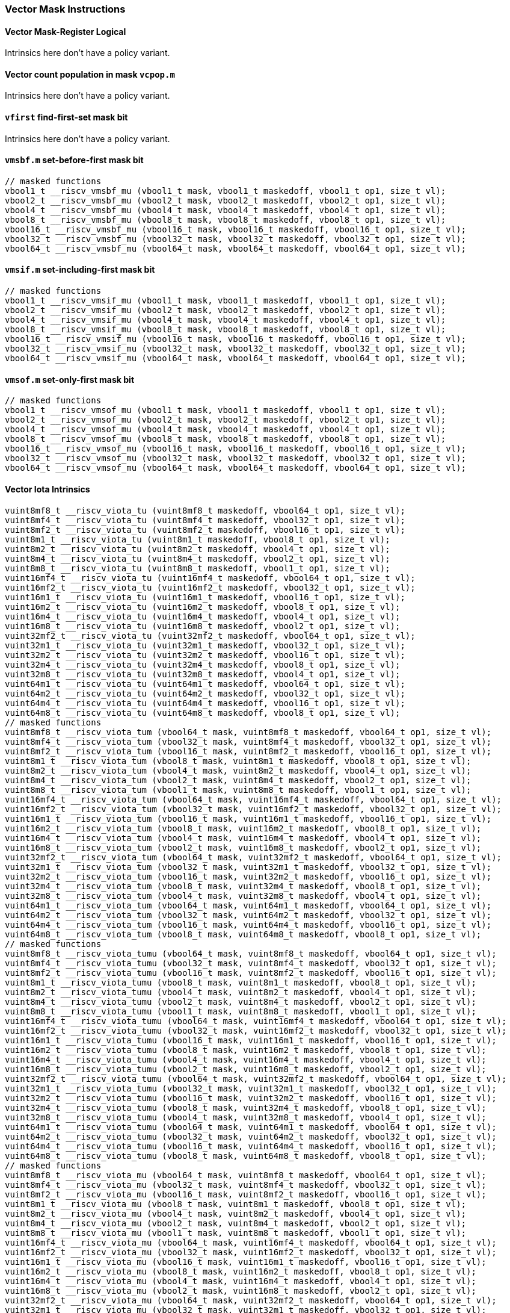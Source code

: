 
=== Vector Mask Instructions

[[policy-variant-overloadedvector-mask-register-logical]]
==== Vector Mask-Register Logical
Intrinsics here don't have a policy variant.

[[policy-variant-overloadedvector-count-population-in-mask-vcpopm]]
==== Vector count population in mask `vcpop.m`
Intrinsics here don't have a policy variant.

[[policy-variant-overloadedvfirst-find-first-set-mask-bit]]
==== `vfirst` find-first-set mask bit
Intrinsics here don't have a policy variant.

[[policy-variant-overloadedvmsbfm-set-before-first-mask-bit]]
==== `vmsbf.m` set-before-first mask bit

[,c]
----
// masked functions
vbool1_t __riscv_vmsbf_mu (vbool1_t mask, vbool1_t maskedoff, vbool1_t op1, size_t vl);
vbool2_t __riscv_vmsbf_mu (vbool2_t mask, vbool2_t maskedoff, vbool2_t op1, size_t vl);
vbool4_t __riscv_vmsbf_mu (vbool4_t mask, vbool4_t maskedoff, vbool4_t op1, size_t vl);
vbool8_t __riscv_vmsbf_mu (vbool8_t mask, vbool8_t maskedoff, vbool8_t op1, size_t vl);
vbool16_t __riscv_vmsbf_mu (vbool16_t mask, vbool16_t maskedoff, vbool16_t op1, size_t vl);
vbool32_t __riscv_vmsbf_mu (vbool32_t mask, vbool32_t maskedoff, vbool32_t op1, size_t vl);
vbool64_t __riscv_vmsbf_mu (vbool64_t mask, vbool64_t maskedoff, vbool64_t op1, size_t vl);
----

[[policy-variant-overloadedvmsifm-set-including-first-mask-bit]]
==== `vmsif.m` set-including-first mask bit

[,c]
----
// masked functions
vbool1_t __riscv_vmsif_mu (vbool1_t mask, vbool1_t maskedoff, vbool1_t op1, size_t vl);
vbool2_t __riscv_vmsif_mu (vbool2_t mask, vbool2_t maskedoff, vbool2_t op1, size_t vl);
vbool4_t __riscv_vmsif_mu (vbool4_t mask, vbool4_t maskedoff, vbool4_t op1, size_t vl);
vbool8_t __riscv_vmsif_mu (vbool8_t mask, vbool8_t maskedoff, vbool8_t op1, size_t vl);
vbool16_t __riscv_vmsif_mu (vbool16_t mask, vbool16_t maskedoff, vbool16_t op1, size_t vl);
vbool32_t __riscv_vmsif_mu (vbool32_t mask, vbool32_t maskedoff, vbool32_t op1, size_t vl);
vbool64_t __riscv_vmsif_mu (vbool64_t mask, vbool64_t maskedoff, vbool64_t op1, size_t vl);
----

[[policy-variant-overloadedvmsofm-set-only-first-mask-bit]]
==== `vmsof.m` set-only-first mask bit

[,c]
----
// masked functions
vbool1_t __riscv_vmsof_mu (vbool1_t mask, vbool1_t maskedoff, vbool1_t op1, size_t vl);
vbool2_t __riscv_vmsof_mu (vbool2_t mask, vbool2_t maskedoff, vbool2_t op1, size_t vl);
vbool4_t __riscv_vmsof_mu (vbool4_t mask, vbool4_t maskedoff, vbool4_t op1, size_t vl);
vbool8_t __riscv_vmsof_mu (vbool8_t mask, vbool8_t maskedoff, vbool8_t op1, size_t vl);
vbool16_t __riscv_vmsof_mu (vbool16_t mask, vbool16_t maskedoff, vbool16_t op1, size_t vl);
vbool32_t __riscv_vmsof_mu (vbool32_t mask, vbool32_t maskedoff, vbool32_t op1, size_t vl);
vbool64_t __riscv_vmsof_mu (vbool64_t mask, vbool64_t maskedoff, vbool64_t op1, size_t vl);
----

[[policy-variant-overloadedvector-iota]]
==== Vector Iota Intrinsics

[,c]
----
vuint8mf8_t __riscv_viota_tu (vuint8mf8_t maskedoff, vbool64_t op1, size_t vl);
vuint8mf4_t __riscv_viota_tu (vuint8mf4_t maskedoff, vbool32_t op1, size_t vl);
vuint8mf2_t __riscv_viota_tu (vuint8mf2_t maskedoff, vbool16_t op1, size_t vl);
vuint8m1_t __riscv_viota_tu (vuint8m1_t maskedoff, vbool8_t op1, size_t vl);
vuint8m2_t __riscv_viota_tu (vuint8m2_t maskedoff, vbool4_t op1, size_t vl);
vuint8m4_t __riscv_viota_tu (vuint8m4_t maskedoff, vbool2_t op1, size_t vl);
vuint8m8_t __riscv_viota_tu (vuint8m8_t maskedoff, vbool1_t op1, size_t vl);
vuint16mf4_t __riscv_viota_tu (vuint16mf4_t maskedoff, vbool64_t op1, size_t vl);
vuint16mf2_t __riscv_viota_tu (vuint16mf2_t maskedoff, vbool32_t op1, size_t vl);
vuint16m1_t __riscv_viota_tu (vuint16m1_t maskedoff, vbool16_t op1, size_t vl);
vuint16m2_t __riscv_viota_tu (vuint16m2_t maskedoff, vbool8_t op1, size_t vl);
vuint16m4_t __riscv_viota_tu (vuint16m4_t maskedoff, vbool4_t op1, size_t vl);
vuint16m8_t __riscv_viota_tu (vuint16m8_t maskedoff, vbool2_t op1, size_t vl);
vuint32mf2_t __riscv_viota_tu (vuint32mf2_t maskedoff, vbool64_t op1, size_t vl);
vuint32m1_t __riscv_viota_tu (vuint32m1_t maskedoff, vbool32_t op1, size_t vl);
vuint32m2_t __riscv_viota_tu (vuint32m2_t maskedoff, vbool16_t op1, size_t vl);
vuint32m4_t __riscv_viota_tu (vuint32m4_t maskedoff, vbool8_t op1, size_t vl);
vuint32m8_t __riscv_viota_tu (vuint32m8_t maskedoff, vbool4_t op1, size_t vl);
vuint64m1_t __riscv_viota_tu (vuint64m1_t maskedoff, vbool64_t op1, size_t vl);
vuint64m2_t __riscv_viota_tu (vuint64m2_t maskedoff, vbool32_t op1, size_t vl);
vuint64m4_t __riscv_viota_tu (vuint64m4_t maskedoff, vbool16_t op1, size_t vl);
vuint64m8_t __riscv_viota_tu (vuint64m8_t maskedoff, vbool8_t op1, size_t vl);
// masked functions
vuint8mf8_t __riscv_viota_tum (vbool64_t mask, vuint8mf8_t maskedoff, vbool64_t op1, size_t vl);
vuint8mf4_t __riscv_viota_tum (vbool32_t mask, vuint8mf4_t maskedoff, vbool32_t op1, size_t vl);
vuint8mf2_t __riscv_viota_tum (vbool16_t mask, vuint8mf2_t maskedoff, vbool16_t op1, size_t vl);
vuint8m1_t __riscv_viota_tum (vbool8_t mask, vuint8m1_t maskedoff, vbool8_t op1, size_t vl);
vuint8m2_t __riscv_viota_tum (vbool4_t mask, vuint8m2_t maskedoff, vbool4_t op1, size_t vl);
vuint8m4_t __riscv_viota_tum (vbool2_t mask, vuint8m4_t maskedoff, vbool2_t op1, size_t vl);
vuint8m8_t __riscv_viota_tum (vbool1_t mask, vuint8m8_t maskedoff, vbool1_t op1, size_t vl);
vuint16mf4_t __riscv_viota_tum (vbool64_t mask, vuint16mf4_t maskedoff, vbool64_t op1, size_t vl);
vuint16mf2_t __riscv_viota_tum (vbool32_t mask, vuint16mf2_t maskedoff, vbool32_t op1, size_t vl);
vuint16m1_t __riscv_viota_tum (vbool16_t mask, vuint16m1_t maskedoff, vbool16_t op1, size_t vl);
vuint16m2_t __riscv_viota_tum (vbool8_t mask, vuint16m2_t maskedoff, vbool8_t op1, size_t vl);
vuint16m4_t __riscv_viota_tum (vbool4_t mask, vuint16m4_t maskedoff, vbool4_t op1, size_t vl);
vuint16m8_t __riscv_viota_tum (vbool2_t mask, vuint16m8_t maskedoff, vbool2_t op1, size_t vl);
vuint32mf2_t __riscv_viota_tum (vbool64_t mask, vuint32mf2_t maskedoff, vbool64_t op1, size_t vl);
vuint32m1_t __riscv_viota_tum (vbool32_t mask, vuint32m1_t maskedoff, vbool32_t op1, size_t vl);
vuint32m2_t __riscv_viota_tum (vbool16_t mask, vuint32m2_t maskedoff, vbool16_t op1, size_t vl);
vuint32m4_t __riscv_viota_tum (vbool8_t mask, vuint32m4_t maskedoff, vbool8_t op1, size_t vl);
vuint32m8_t __riscv_viota_tum (vbool4_t mask, vuint32m8_t maskedoff, vbool4_t op1, size_t vl);
vuint64m1_t __riscv_viota_tum (vbool64_t mask, vuint64m1_t maskedoff, vbool64_t op1, size_t vl);
vuint64m2_t __riscv_viota_tum (vbool32_t mask, vuint64m2_t maskedoff, vbool32_t op1, size_t vl);
vuint64m4_t __riscv_viota_tum (vbool16_t mask, vuint64m4_t maskedoff, vbool16_t op1, size_t vl);
vuint64m8_t __riscv_viota_tum (vbool8_t mask, vuint64m8_t maskedoff, vbool8_t op1, size_t vl);
// masked functions
vuint8mf8_t __riscv_viota_tumu (vbool64_t mask, vuint8mf8_t maskedoff, vbool64_t op1, size_t vl);
vuint8mf4_t __riscv_viota_tumu (vbool32_t mask, vuint8mf4_t maskedoff, vbool32_t op1, size_t vl);
vuint8mf2_t __riscv_viota_tumu (vbool16_t mask, vuint8mf2_t maskedoff, vbool16_t op1, size_t vl);
vuint8m1_t __riscv_viota_tumu (vbool8_t mask, vuint8m1_t maskedoff, vbool8_t op1, size_t vl);
vuint8m2_t __riscv_viota_tumu (vbool4_t mask, vuint8m2_t maskedoff, vbool4_t op1, size_t vl);
vuint8m4_t __riscv_viota_tumu (vbool2_t mask, vuint8m4_t maskedoff, vbool2_t op1, size_t vl);
vuint8m8_t __riscv_viota_tumu (vbool1_t mask, vuint8m8_t maskedoff, vbool1_t op1, size_t vl);
vuint16mf4_t __riscv_viota_tumu (vbool64_t mask, vuint16mf4_t maskedoff, vbool64_t op1, size_t vl);
vuint16mf2_t __riscv_viota_tumu (vbool32_t mask, vuint16mf2_t maskedoff, vbool32_t op1, size_t vl);
vuint16m1_t __riscv_viota_tumu (vbool16_t mask, vuint16m1_t maskedoff, vbool16_t op1, size_t vl);
vuint16m2_t __riscv_viota_tumu (vbool8_t mask, vuint16m2_t maskedoff, vbool8_t op1, size_t vl);
vuint16m4_t __riscv_viota_tumu (vbool4_t mask, vuint16m4_t maskedoff, vbool4_t op1, size_t vl);
vuint16m8_t __riscv_viota_tumu (vbool2_t mask, vuint16m8_t maskedoff, vbool2_t op1, size_t vl);
vuint32mf2_t __riscv_viota_tumu (vbool64_t mask, vuint32mf2_t maskedoff, vbool64_t op1, size_t vl);
vuint32m1_t __riscv_viota_tumu (vbool32_t mask, vuint32m1_t maskedoff, vbool32_t op1, size_t vl);
vuint32m2_t __riscv_viota_tumu (vbool16_t mask, vuint32m2_t maskedoff, vbool16_t op1, size_t vl);
vuint32m4_t __riscv_viota_tumu (vbool8_t mask, vuint32m4_t maskedoff, vbool8_t op1, size_t vl);
vuint32m8_t __riscv_viota_tumu (vbool4_t mask, vuint32m8_t maskedoff, vbool4_t op1, size_t vl);
vuint64m1_t __riscv_viota_tumu (vbool64_t mask, vuint64m1_t maskedoff, vbool64_t op1, size_t vl);
vuint64m2_t __riscv_viota_tumu (vbool32_t mask, vuint64m2_t maskedoff, vbool32_t op1, size_t vl);
vuint64m4_t __riscv_viota_tumu (vbool16_t mask, vuint64m4_t maskedoff, vbool16_t op1, size_t vl);
vuint64m8_t __riscv_viota_tumu (vbool8_t mask, vuint64m8_t maskedoff, vbool8_t op1, size_t vl);
// masked functions
vuint8mf8_t __riscv_viota_mu (vbool64_t mask, vuint8mf8_t maskedoff, vbool64_t op1, size_t vl);
vuint8mf4_t __riscv_viota_mu (vbool32_t mask, vuint8mf4_t maskedoff, vbool32_t op1, size_t vl);
vuint8mf2_t __riscv_viota_mu (vbool16_t mask, vuint8mf2_t maskedoff, vbool16_t op1, size_t vl);
vuint8m1_t __riscv_viota_mu (vbool8_t mask, vuint8m1_t maskedoff, vbool8_t op1, size_t vl);
vuint8m2_t __riscv_viota_mu (vbool4_t mask, vuint8m2_t maskedoff, vbool4_t op1, size_t vl);
vuint8m4_t __riscv_viota_mu (vbool2_t mask, vuint8m4_t maskedoff, vbool2_t op1, size_t vl);
vuint8m8_t __riscv_viota_mu (vbool1_t mask, vuint8m8_t maskedoff, vbool1_t op1, size_t vl);
vuint16mf4_t __riscv_viota_mu (vbool64_t mask, vuint16mf4_t maskedoff, vbool64_t op1, size_t vl);
vuint16mf2_t __riscv_viota_mu (vbool32_t mask, vuint16mf2_t maskedoff, vbool32_t op1, size_t vl);
vuint16m1_t __riscv_viota_mu (vbool16_t mask, vuint16m1_t maskedoff, vbool16_t op1, size_t vl);
vuint16m2_t __riscv_viota_mu (vbool8_t mask, vuint16m2_t maskedoff, vbool8_t op1, size_t vl);
vuint16m4_t __riscv_viota_mu (vbool4_t mask, vuint16m4_t maskedoff, vbool4_t op1, size_t vl);
vuint16m8_t __riscv_viota_mu (vbool2_t mask, vuint16m8_t maskedoff, vbool2_t op1, size_t vl);
vuint32mf2_t __riscv_viota_mu (vbool64_t mask, vuint32mf2_t maskedoff, vbool64_t op1, size_t vl);
vuint32m1_t __riscv_viota_mu (vbool32_t mask, vuint32m1_t maskedoff, vbool32_t op1, size_t vl);
vuint32m2_t __riscv_viota_mu (vbool16_t mask, vuint32m2_t maskedoff, vbool16_t op1, size_t vl);
vuint32m4_t __riscv_viota_mu (vbool8_t mask, vuint32m4_t maskedoff, vbool8_t op1, size_t vl);
vuint32m8_t __riscv_viota_mu (vbool4_t mask, vuint32m8_t maskedoff, vbool4_t op1, size_t vl);
vuint64m1_t __riscv_viota_mu (vbool64_t mask, vuint64m1_t maskedoff, vbool64_t op1, size_t vl);
vuint64m2_t __riscv_viota_mu (vbool32_t mask, vuint64m2_t maskedoff, vbool32_t op1, size_t vl);
vuint64m4_t __riscv_viota_mu (vbool16_t mask, vuint64m4_t maskedoff, vbool16_t op1, size_t vl);
vuint64m8_t __riscv_viota_mu (vbool8_t mask, vuint64m8_t maskedoff, vbool8_t op1, size_t vl);
----

[[policy-variant-overloadedvector-element-index]]
==== Vector Element Index Intrinsics

[,c]
----
vuint8mf8_t __riscv_vid_tu (vuint8mf8_t maskedoff, size_t vl);
vuint8mf4_t __riscv_vid_tu (vuint8mf4_t maskedoff, size_t vl);
vuint8mf2_t __riscv_vid_tu (vuint8mf2_t maskedoff, size_t vl);
vuint8m1_t __riscv_vid_tu (vuint8m1_t maskedoff, size_t vl);
vuint8m2_t __riscv_vid_tu (vuint8m2_t maskedoff, size_t vl);
vuint8m4_t __riscv_vid_tu (vuint8m4_t maskedoff, size_t vl);
vuint8m8_t __riscv_vid_tu (vuint8m8_t maskedoff, size_t vl);
vuint16mf4_t __riscv_vid_tu (vuint16mf4_t maskedoff, size_t vl);
vuint16mf2_t __riscv_vid_tu (vuint16mf2_t maskedoff, size_t vl);
vuint16m1_t __riscv_vid_tu (vuint16m1_t maskedoff, size_t vl);
vuint16m2_t __riscv_vid_tu (vuint16m2_t maskedoff, size_t vl);
vuint16m4_t __riscv_vid_tu (vuint16m4_t maskedoff, size_t vl);
vuint16m8_t __riscv_vid_tu (vuint16m8_t maskedoff, size_t vl);
vuint32mf2_t __riscv_vid_tu (vuint32mf2_t maskedoff, size_t vl);
vuint32m1_t __riscv_vid_tu (vuint32m1_t maskedoff, size_t vl);
vuint32m2_t __riscv_vid_tu (vuint32m2_t maskedoff, size_t vl);
vuint32m4_t __riscv_vid_tu (vuint32m4_t maskedoff, size_t vl);
vuint32m8_t __riscv_vid_tu (vuint32m8_t maskedoff, size_t vl);
vuint64m1_t __riscv_vid_tu (vuint64m1_t maskedoff, size_t vl);
vuint64m2_t __riscv_vid_tu (vuint64m2_t maskedoff, size_t vl);
vuint64m4_t __riscv_vid_tu (vuint64m4_t maskedoff, size_t vl);
vuint64m8_t __riscv_vid_tu (vuint64m8_t maskedoff, size_t vl);
// masked functions
vuint8mf8_t __riscv_vid_tum (vbool64_t mask, vuint8mf8_t maskedoff, size_t vl);
vuint8mf4_t __riscv_vid_tum (vbool32_t mask, vuint8mf4_t maskedoff, size_t vl);
vuint8mf2_t __riscv_vid_tum (vbool16_t mask, vuint8mf2_t maskedoff, size_t vl);
vuint8m1_t __riscv_vid_tum (vbool8_t mask, vuint8m1_t maskedoff, size_t vl);
vuint8m2_t __riscv_vid_tum (vbool4_t mask, vuint8m2_t maskedoff, size_t vl);
vuint8m4_t __riscv_vid_tum (vbool2_t mask, vuint8m4_t maskedoff, size_t vl);
vuint8m8_t __riscv_vid_tum (vbool1_t mask, vuint8m8_t maskedoff, size_t vl);
vuint16mf4_t __riscv_vid_tum (vbool64_t mask, vuint16mf4_t maskedoff, size_t vl);
vuint16mf2_t __riscv_vid_tum (vbool32_t mask, vuint16mf2_t maskedoff, size_t vl);
vuint16m1_t __riscv_vid_tum (vbool16_t mask, vuint16m1_t maskedoff, size_t vl);
vuint16m2_t __riscv_vid_tum (vbool8_t mask, vuint16m2_t maskedoff, size_t vl);
vuint16m4_t __riscv_vid_tum (vbool4_t mask, vuint16m4_t maskedoff, size_t vl);
vuint16m8_t __riscv_vid_tum (vbool2_t mask, vuint16m8_t maskedoff, size_t vl);
vuint32mf2_t __riscv_vid_tum (vbool64_t mask, vuint32mf2_t maskedoff, size_t vl);
vuint32m1_t __riscv_vid_tum (vbool32_t mask, vuint32m1_t maskedoff, size_t vl);
vuint32m2_t __riscv_vid_tum (vbool16_t mask, vuint32m2_t maskedoff, size_t vl);
vuint32m4_t __riscv_vid_tum (vbool8_t mask, vuint32m4_t maskedoff, size_t vl);
vuint32m8_t __riscv_vid_tum (vbool4_t mask, vuint32m8_t maskedoff, size_t vl);
vuint64m1_t __riscv_vid_tum (vbool64_t mask, vuint64m1_t maskedoff, size_t vl);
vuint64m2_t __riscv_vid_tum (vbool32_t mask, vuint64m2_t maskedoff, size_t vl);
vuint64m4_t __riscv_vid_tum (vbool16_t mask, vuint64m4_t maskedoff, size_t vl);
vuint64m8_t __riscv_vid_tum (vbool8_t mask, vuint64m8_t maskedoff, size_t vl);
// masked functions
vuint8mf8_t __riscv_vid_tumu (vbool64_t mask, vuint8mf8_t maskedoff, size_t vl);
vuint8mf4_t __riscv_vid_tumu (vbool32_t mask, vuint8mf4_t maskedoff, size_t vl);
vuint8mf2_t __riscv_vid_tumu (vbool16_t mask, vuint8mf2_t maskedoff, size_t vl);
vuint8m1_t __riscv_vid_tumu (vbool8_t mask, vuint8m1_t maskedoff, size_t vl);
vuint8m2_t __riscv_vid_tumu (vbool4_t mask, vuint8m2_t maskedoff, size_t vl);
vuint8m4_t __riscv_vid_tumu (vbool2_t mask, vuint8m4_t maskedoff, size_t vl);
vuint8m8_t __riscv_vid_tumu (vbool1_t mask, vuint8m8_t maskedoff, size_t vl);
vuint16mf4_t __riscv_vid_tumu (vbool64_t mask, vuint16mf4_t maskedoff, size_t vl);
vuint16mf2_t __riscv_vid_tumu (vbool32_t mask, vuint16mf2_t maskedoff, size_t vl);
vuint16m1_t __riscv_vid_tumu (vbool16_t mask, vuint16m1_t maskedoff, size_t vl);
vuint16m2_t __riscv_vid_tumu (vbool8_t mask, vuint16m2_t maskedoff, size_t vl);
vuint16m4_t __riscv_vid_tumu (vbool4_t mask, vuint16m4_t maskedoff, size_t vl);
vuint16m8_t __riscv_vid_tumu (vbool2_t mask, vuint16m8_t maskedoff, size_t vl);
vuint32mf2_t __riscv_vid_tumu (vbool64_t mask, vuint32mf2_t maskedoff, size_t vl);
vuint32m1_t __riscv_vid_tumu (vbool32_t mask, vuint32m1_t maskedoff, size_t vl);
vuint32m2_t __riscv_vid_tumu (vbool16_t mask, vuint32m2_t maskedoff, size_t vl);
vuint32m4_t __riscv_vid_tumu (vbool8_t mask, vuint32m4_t maskedoff, size_t vl);
vuint32m8_t __riscv_vid_tumu (vbool4_t mask, vuint32m8_t maskedoff, size_t vl);
vuint64m1_t __riscv_vid_tumu (vbool64_t mask, vuint64m1_t maskedoff, size_t vl);
vuint64m2_t __riscv_vid_tumu (vbool32_t mask, vuint64m2_t maskedoff, size_t vl);
vuint64m4_t __riscv_vid_tumu (vbool16_t mask, vuint64m4_t maskedoff, size_t vl);
vuint64m8_t __riscv_vid_tumu (vbool8_t mask, vuint64m8_t maskedoff, size_t vl);
// masked functions
vuint8mf8_t __riscv_vid_mu (vbool64_t mask, vuint8mf8_t maskedoff, size_t vl);
vuint8mf4_t __riscv_vid_mu (vbool32_t mask, vuint8mf4_t maskedoff, size_t vl);
vuint8mf2_t __riscv_vid_mu (vbool16_t mask, vuint8mf2_t maskedoff, size_t vl);
vuint8m1_t __riscv_vid_mu (vbool8_t mask, vuint8m1_t maskedoff, size_t vl);
vuint8m2_t __riscv_vid_mu (vbool4_t mask, vuint8m2_t maskedoff, size_t vl);
vuint8m4_t __riscv_vid_mu (vbool2_t mask, vuint8m4_t maskedoff, size_t vl);
vuint8m8_t __riscv_vid_mu (vbool1_t mask, vuint8m8_t maskedoff, size_t vl);
vuint16mf4_t __riscv_vid_mu (vbool64_t mask, vuint16mf4_t maskedoff, size_t vl);
vuint16mf2_t __riscv_vid_mu (vbool32_t mask, vuint16mf2_t maskedoff, size_t vl);
vuint16m1_t __riscv_vid_mu (vbool16_t mask, vuint16m1_t maskedoff, size_t vl);
vuint16m2_t __riscv_vid_mu (vbool8_t mask, vuint16m2_t maskedoff, size_t vl);
vuint16m4_t __riscv_vid_mu (vbool4_t mask, vuint16m4_t maskedoff, size_t vl);
vuint16m8_t __riscv_vid_mu (vbool2_t mask, vuint16m8_t maskedoff, size_t vl);
vuint32mf2_t __riscv_vid_mu (vbool64_t mask, vuint32mf2_t maskedoff, size_t vl);
vuint32m1_t __riscv_vid_mu (vbool32_t mask, vuint32m1_t maskedoff, size_t vl);
vuint32m2_t __riscv_vid_mu (vbool16_t mask, vuint32m2_t maskedoff, size_t vl);
vuint32m4_t __riscv_vid_mu (vbool8_t mask, vuint32m4_t maskedoff, size_t vl);
vuint32m8_t __riscv_vid_mu (vbool4_t mask, vuint32m8_t maskedoff, size_t vl);
vuint64m1_t __riscv_vid_mu (vbool64_t mask, vuint64m1_t maskedoff, size_t vl);
vuint64m2_t __riscv_vid_mu (vbool32_t mask, vuint64m2_t maskedoff, size_t vl);
vuint64m4_t __riscv_vid_mu (vbool16_t mask, vuint64m4_t maskedoff, size_t vl);
vuint64m8_t __riscv_vid_mu (vbool8_t mask, vuint64m8_t maskedoff, size_t vl);
----
